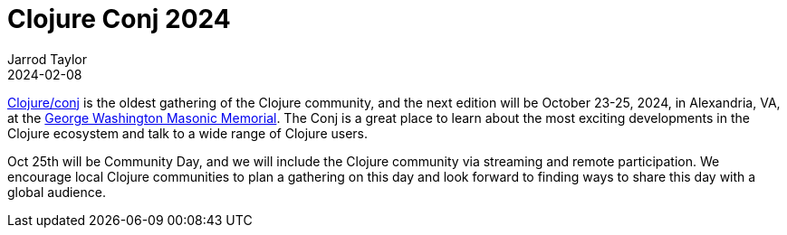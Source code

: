 = Clojure Conj 2024
Jarrod Taylor
2024-02-08
:jbake-type: post

https://2024.clojure-conj.org/[Clojure/conj] is the oldest gathering of the Clojure community, and the next edition will be October 23-25, 2024, in Alexandria, VA, at the https://gwmemorial.org/[George Washington Masonic Memorial]. The Conj is a great place to learn about the most exciting developments in the Clojure ecosystem and talk to a wide range of Clojure users.

Oct 25th will be Community Day, and we will include the Clojure community via streaming and remote participation. We encourage local Clojure communities to plan a gathering on this day and look forward to finding ways to share this day with a global audience.